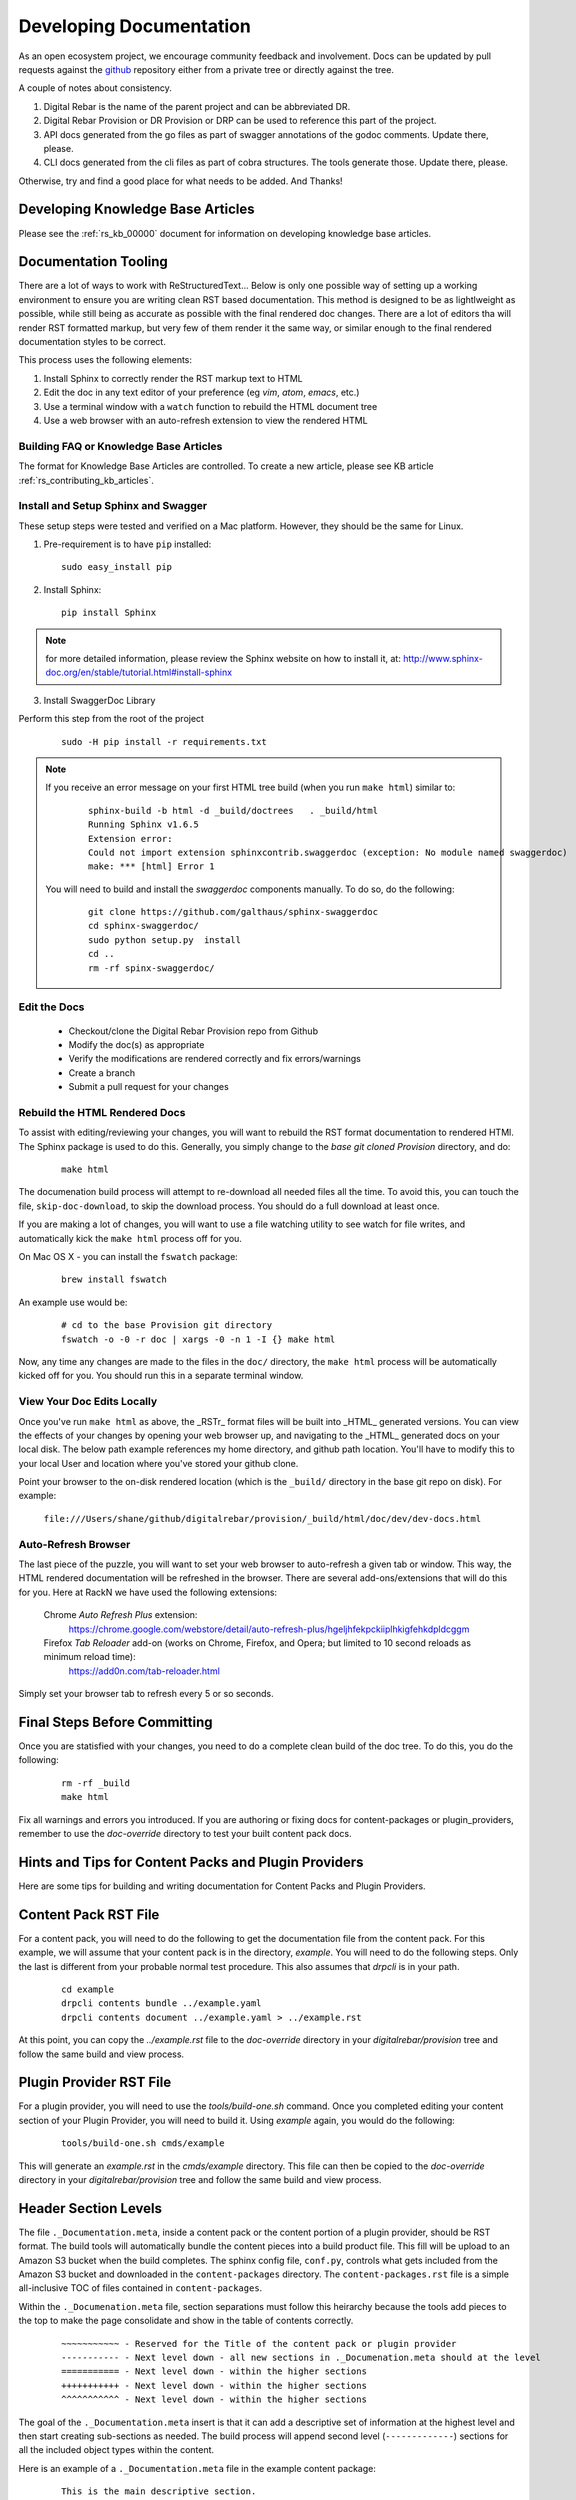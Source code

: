 .. Copyright (c) 2017 RackN Inc.
.. Licensed under the Apache License, Version 2.0 (the "License");
.. Digital Rebar Provision documentation under Digital Rebar master license
.. index::
  pair: Digital Rebar Provision; Documentation

.. _rs_dev_docs:

Developing Documentation
========================

As an open ecosystem project, we encourage community feedback and involvement.  Docs can be updated by
pull requests against the `github <https://github.com/digitalrebar/provision>`_ repository either from a private
tree or directly against the tree.

A couple of notes about consistency.

#. Digital Rebar is the name of the parent project and can be abbreviated DR.
#. Digital Rebar Provision or DR Provision or DRP can be used to reference this part of the project.
#. API docs generated from the go files as part of swagger annotations of the godoc comments.  Update there, please.
#. CLI docs generated from the cli files as part of cobra structures.  The tools generate those.  Update there, please.

Otherwise, try and find a good place for what needs to be added.  And Thanks!


Developing Knowledge Base Articles
-----------------------------------

Please see the :ref:`rs_kb_00000` document for information on developing knowledge base articles.


Documentation Tooling
---------------------

There are a lot of ways to work with ReStructuredText...  Below is only one possible way of setting up a working environment to ensure you are writing clean RST based documentation.  This method is designed to be as lightlweight as possible, while still being as accurate as possible with the final rendered doc changes.   There are a lot of editors tha will render RST formatted markup, but very few of them render it the same way, or similar enough to the final rendered documentation styles to be correct.

This process uses the following elements:

#. Install Sphinx to correctly render the RST markup text to HTML
#. Edit the doc in any text editor of your preference (eg *vim*, *atom*, *emacs*, etc.)
#. Use a terminal window with a ``watch`` function to rebuild the HTML document tree
#. Use a web browser with an auto-refresh extension to view the rendered HTML

Building FAQ or Knowledge Base Articles
~~~~~~~~~~~~~~~~~~~~~~~~~~~~~~~~~~~~~~~

The format for Knowledge Base Articles are controlled.  To create a new article, please see KB article :ref:`rs_contributing_kb_articles`.

Install and Setup Sphinx and Swagger
~~~~~~~~~~~~~~~~~~~~~~~~~~~~~~~~~~~~

These setup steps were tested and verified on a Mac platform.  However, they should be the same for Linux.

1. Pre-requirement is to have ``pip`` installed:

  ::

      sudo easy_install pip


2. Install Sphinx:

  ::

    pip install Sphinx

.. note:: for more detailed information, please review the Sphinx website on how to install it, at:
  http://www.sphinx-doc.org/en/stable/tutorial.html#install-sphinx


3. Install SwaggerDoc Library

Perform this step from the root of the project

  ::

    sudo -H pip install -r requirements.txt

.. note:: If you receive an error message on your first HTML tree build (when you run ``make html``) similar to:
    ::

       sphinx-build -b html -d _build/doctrees   . _build/html
       Running Sphinx v1.6.5
       Extension error:
       Could not import extension sphinxcontrib.swaggerdoc (exception: No module named swaggerdoc)
       make: *** [html] Error 1


  You will need to build and install the *swaggerdoc* components manually.  To do so, do the following:
    ::

      git clone https://github.com/galthaus/sphinx-swaggerdoc
      cd sphinx-swaggerdoc/
      sudo python setup.py  install
      cd ..
      rm -rf spinx-swaggerdoc/


Edit the Docs
~~~~~~~~~~~~~

  * Checkout/clone the Digital Rebar Provision repo from Github
  * Modify the doc(s) as appropriate
  * Verify the modifications are rendered correctly and fix errors/warnings
  * Create a branch
  * Submit a pull request for your changes


Rebuild the HTML Rendered Docs
~~~~~~~~~~~~~~~~~~~~~~~~~~~~~~

To assist with editing/reviewing your changes, you will want to rebuild the RST format documentation to rendered HTMl.  The Sphinx package is used to do this.  Generally, you simply change to the *base git cloned Provision* directory, and do:

  ::

    make html

The documenation build process will attempt to re-download all needed files all the time.  To avoid this, you can touch the file, ``skip-doc-download``,
to skip the download process.  You should do a full download at least once.


If you are making a lot of changes, you will want to use a file watching utility to see watch for file writes, and automatically kick the ``make html`` process off for you.

On Mac OS X - you can install the ``fswatch`` package:

  ::

    brew install fswatch

An example use would be:

  ::

      # cd to the base Provision git directory
      fswatch -o -0 -r doc | xargs -0 -n 1 -I {} make html

Now, any time any changes are made to the files in the ``doc/`` directory, the ``make html`` process will be automatically kicked off for you.  You should run this in a separate terminal window.


View Your Doc Edits Locally
~~~~~~~~~~~~~~~~~~~~~~~~~~~

Once you've run ``make html`` as above, the _RSTr_ format files will be built into _HTML_ generated versions.  You can view the effects of your changes by opening your web browser up, and navigating to the _HTML_ generated docs on your local disk.  The below path example references my home directory, and github path location.  You'll have to modify this to your local User and location where you've stored your github clone.

Point your browser to the on-disk rendered location (which is the ``_build/`` directory in the base git repo on disk).  For example:

  ``file:///Users/shane/github/digitalrebar/provision/_build/html/doc/dev/dev-docs.html``


Auto-Refresh Browser
~~~~~~~~~~~~~~~~~~~~

The last piece of the puzzle, you will want to set your web browser to auto-refresh a given tab or window.  This way, the HTML rendered documentation will be refreshed in the browser.   There are several add-ons/extensions that will do this for you.  Here at RackN we have used the following extensions:

  Chrome *Auto Refresh Plus* extension:
    https://chrome.google.com/webstore/detail/auto-refresh-plus/hgeljhfekpckiiplhkigfehkdpldcggm

  Firefox *Tab Reloader* add-on (works on Chrome, Firefox, and Opera; but limited to 10 second reloads as minimum reload time):
    https://add0n.com/tab-reloader.html

Simply set your browser tab to refresh every 5 or so seconds.

Final Steps Before Committing
-----------------------------

Once you are statisfied with your changes, you need to do a complete clean build of the doc tree.  To do this, you do the following:

  ::

    rm -rf _build
    make html

Fix all warnings and errors you introduced.  If you are authoring or fixing docs for content-packages or plugin_providers, remember to
use the `doc-override` directory to test your built content pack docs.


Hints and Tips for Content Packs and Plugin Providers
-----------------------------------------------------

Here are some tips for building and writing documentation for Content Packs and Plugin Providers.

Content Pack RST File
---------------------

For a content pack, you will need to do the following to get the documentation file from the content pack.  For this example, we will
assume that your content pack is in the directory, *example*.  You will need to do the following steps.  Only the last is different from
your probable normal test procedure.  This also assumes that `drpcli` is in your path.

  ::

    cd example
    drpcli contents bundle ../example.yaml
    drpcli contents document ../example.yaml > ../example.rst

At this point, you can copy the `../example.rst` file to the `doc-override` directory in your `digitalrebar/provision` tree and follow the same
build and view process.



Plugin Provider RST File
------------------------

For a plugin provider, you will need to use the `tools/build-one.sh` command.  Once you completed editing your content section of your Plugin Provider,
you will need to build it.  Using `example` again, you would do the following:

  ::

    tools/build-one.sh cmds/example

This will generate an `example.rst` in the `cmds/example` directory.  This file can then be copied to the `doc-override` directory in your
`digitalrebar/provision` tree and follow the same build and view process.


Header Section Levels
---------------------

The file ``._Documentation.meta``, inside a content pack or the content portion of a plugin provider, should be RST format.  The build tools will automatically
bundle the content pieces into a build product file.  This fill will be upload to an Amazon S3 bucket when the build completes.  The sphinx config file, ``conf.py``,
controls what gets included from the Amazon S3 bucket and downloaded in the ``content-packages`` directory.  The ``content-packages.rst`` file is a simple
all-inclusive TOC of files contained in ``content-packages``.

Within the ``._Documenation.meta`` file, section separations must follow this heirarchy because the tools add pieces to the top to make the page consolidate and
show in the table of contents correctly.

  ::

    ~~~~~~~~~~~ - Reserved for the Title of the content pack or plugin provider
    ----------- - Next level down - all new sections in ._Documenation.meta should at the level
    =========== - Next level down - within the higher sections
    +++++++++++ - Next level down - within the higher sections
    ^^^^^^^^^^^ - Next level down - within the higher sections

The goal of the ``._Documentation.meta`` insert is that it can add a descriptive set of information at the highest level and then start creating sub-sections as
needed.  The build process will append second level (``-------------``) sections for all the included object types within the content.


Here is an example of a ``._Documentation.meta`` file in the example content package:

  ::

    This is the main descriptive section.

    SubSection1
    -----------

    SubSection1Sub1
    ===============

    SubSection1Sub2
    ===============

    SubSection2
    -----------

    SubSection2Sub1
    ===============


If the content package, ``example``, were rendered it would produce a single file:

  ::

    .. Copyright (c) 2017 RackN Inc.
    .. Licensed under the Apache License, Version 2.0 (the "License");
    .. Digital Rebar Provision documentation under Digital Rebar master license
    .. index::
      pair: example; Content Packages

    .. _rs_cp_example:


    example
    ~~~~~~~

    This is the main descriptive section.

    SubSection1
    -----------

    SubSection1Sub1
    ===============

    SubSection1Sub2
    ===============

    SubSection2
    -----------

    SubSection2Sub1
    ===============

    params
    ------

    This content package provides the following params.

    example/cool-param
    ==================

    Documentation entry from the example-cool-param.yaml file.


    <<< for all the included object types >>>

The single file can be built by running, ``drpcli contents document example.yaml``.  The required input is
a content package bundle file.  This will generate an RST file to stdout.  Use the normal bundling process to
generate the yaml or json file.
